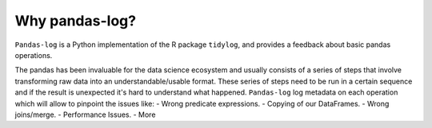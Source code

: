 ===============
Why pandas-log?
===============

``Pandas-log`` is a Python implementation of the R package ``tidylog``, and provides a feedback about basic pandas operations.

The pandas has been invaluable for the data science ecosystem and usually consists of a series of steps that involve transforming raw data into an understandable/usable format.
These series of steps need to be run in a certain sequence and if the result is unexpected it's hard to understand what happened.
``Pandas-log`` log metadata on each operation which will allow to pinpoint the issues like:
- Wrong predicate expressions.
- Copying of our DataFrames.
- Wrong joins/merge.
- Performance Issues.
- More


